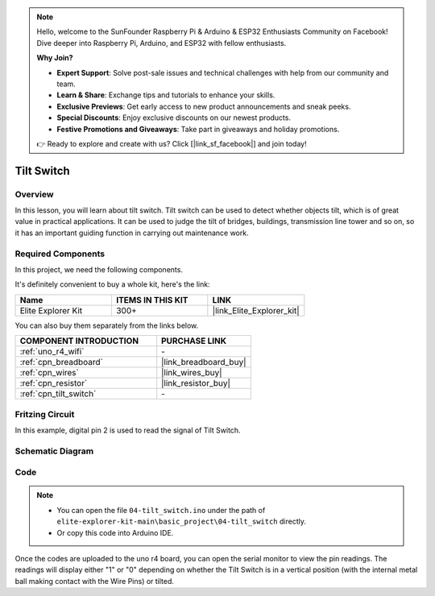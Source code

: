 .. note::

    Hello, welcome to the SunFounder Raspberry Pi & Arduino & ESP32 Enthusiasts Community on Facebook! Dive deeper into Raspberry Pi, Arduino, and ESP32 with fellow enthusiasts.

    **Why Join?**

    - **Expert Support**: Solve post-sale issues and technical challenges with help from our community and team.
    - **Learn & Share**: Exchange tips and tutorials to enhance your skills.
    - **Exclusive Previews**: Get early access to new product announcements and sneak peeks.
    - **Special Discounts**: Enjoy exclusive discounts on our newest products.
    - **Festive Promotions and Giveaways**: Take part in giveaways and holiday promotions.

    👉 Ready to explore and create with us? Click [|link_sf_facebook|] and join today!

.. _basic_tilt_switch:

Tilt Switch
==========================

.. https://docs.sunfounder.com/projects/vincent-kit/en/latest/arduino/2.17_tilt_switch.html#ar-tilt

Overview
---------------

In this lesson, you will learn about tilt switch. Tilt switch can be used to detect whether objects tilt, which is of great value in practical applications. It can be used to judge the tilt of bridges, buildings, transmission line tower and so on, so it has an important guiding function in carrying out maintenance work.

Required Components
-------------------------

In this project, we need the following components. 

It's definitely convenient to buy a whole kit, here's the link: 

.. list-table::
    :widths: 20 20 20
    :header-rows: 1

    *   - Name	
        - ITEMS IN THIS KIT
        - LINK
    *   - Elite Explorer Kit
        - 300+
        - |link_Elite_Explorer_kit|

You can also buy them separately from the links below.

.. list-table::
    :widths: 30 20
    :header-rows: 1

    *   - COMPONENT INTRODUCTION
        - PURCHASE LINK

    *   - :ref:`uno_r4_wifi`
        - \-
    *   - :ref:`cpn_breadboard`
        - |link_breadboard_buy|
    *   - :ref:`cpn_wires`
        - |link_wires_buy|
    *   - :ref:`cpn_resistor`
        - |link_resistor_buy|
    *   - :ref:`cpn_tilt_switch`
        - \-

Fritzing Circuit
---------------------

In this example, digital pin 2 is used to read the signal of Tilt
Switch.

.. image:: img/04-tilt_switch_bb.png
   :align: center
   :width: 85%

Schematic Diagram
-----------------------

.. image:: img/04_tilt_switch_schematic.png
   :align: center
   :width: 70%


Code
----------

.. note::

    * You can open the file ``04-tilt_switch.ino`` under the path of ``elite-explorer-kit-main\basic_project\04-tilt_switch`` directly.
    * Or copy this code into Arduino IDE.

.. raw:: html

    <iframe src=https://create.arduino.cc/editor/sunfounder01/d85d75d9-e491-424c-93be-95e1f4e99549/preview?embed style="height:510px;width:100%;margin:10px 0" frameborder=0></iframe>

Once the codes are uploaded to the uno r4 board, you can open the serial monitor to view the pin readings. The readings will display either "1" or "0" depending on whether the Tilt Switch is in a vertical position (with the internal metal ball making contact with the Wire Pins) or tilted.